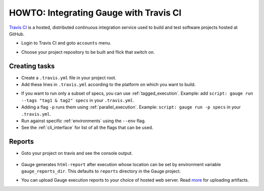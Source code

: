 HOWTO: Integrating Gauge with Travis CI
=======================================

`Travis CI <https://travis-ci.org/>`__ is a hosted, distributed
continuous integration service used to build and test software projects
hosted at GitHub.

-  Login to Travis CI and goto ``accounts`` menu.
-  Choose your project repository to be built and flick that switch on.
    .. figure:: images/travis_account.png

Creating tasks
--------------

-  Create a ``.travis.yml`` file in your project root.
-  Add these lines in ``.travis.yml`` according to the platform on which
   you want to build.

.. code-block:: yaml
  :caption: OS X

    language:
        -  language_name

    os:
        - osx

    install:
        - brew install gauge
        - gauge install html-report

    script: 'gauge run specs'

    sudo: false

.. code-block:: yaml
  :caption: Linux

    language:
        - language_name
    os:
        - linux
    install:
        - sudo apt-key adv --keyserver hkp://pool.sks-keyservers.net --recv-keys 023EDB0B
        - echo deb https://dl.bintray.com/gauge/gauge-deb stable main | sudo tee -a /etc/apt/sources.list
        - sudo apt-get update
        - sudo apt-get install gauge
        - gauge_setup
        - gauge install html-report

    script: 'gauge run specs'

    sudo: true

* If you want to run only a subset of specs, you can use :ref:`tagged_execution`.
  Example: add ``script: gauge run --tags "tag1 & tag2" specs`` in your ``.travis.yml``.

* Adding a flag ``-p`` runs them using :ref:`parallel_execution`.
  Example: ``script: gauge run -p specs`` in your ``.travis.yml``.

* Run against specific :ref:`environments` using the ``--env`` flag.

* See the :ref:`cli_interface` for list of all the flags that can be used.


Reports
-------

-  Goto your project on travis and see the console output.

   .. figure:: images/travis_console.png
      :alt: console output

-  Gauge generates ``html-report`` after execution whose location can be
   set by environment variable ``gauge_reports_dir``. This defaults to
   ``reports`` directory in the Gauge project.

-  You can upload Gauge execution reports to your choice of hosted web
   server. Read
   `more <https://docs.travis-ci.com/user/uploading-artifacts/>`__ for
   uploading artifacts.
